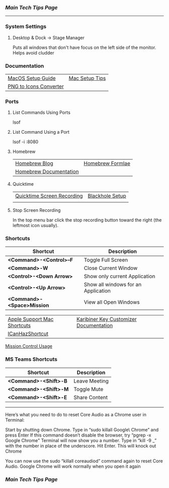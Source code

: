 *** [[..][Main Tech Tips Page]]

----------

*** System Settings

**** Desktop & Dock -> Stage Manager
Puts all windows that don't have focus on the left side of the monitor. Helps
avoid cludder

*** Documentation

|                        |                |
|------------------------+----------------|
| [[https://sourabhbajaj.com/mac-setup][MacOS Setup Guide]]      | [[https://sourabhbajaj.com/mac-setup/][Mac Setup Tips]] |
| [[https://cloudconvert.com/png-to-icns][PNG to Icons Converter]] |                |

*** Ports
**** List Commands Using Ports
lsof

**** List Command Using a Port

lsof -i :8080

**** Homebrew

|                        |                  |
|------------------------+------------------|
| [[https://brew.sh/blog/][Homebrew Blog]]          | [[https://formulae.brew.sh/formula/][Homebrew Formlae]] |
| [[https://formulae.brew.sh/formula/][Homebrew Documentation]] |                  |

**** Quicktime

|                            |                 |
|----------------------------+-----------------|
| [[https://support.apple.com/guide/quicktime-player/record-your-screen-qtp97b08e666/mac][Quicktime Screen Recording]] | [[https://techwiser.com/mac-screen-recorder-with-internal-audio/][Blackhole Setup]] |
|                            |                 |

**** Stop Screen Recording

In the top menu bar click the stop recording button toward the right (the leftmost icon usually).

*** Shortcuts

| Shortcut                   | Description                         |
|----------------------------+-------------------------------------|
| *<Command>-<Control>--F*   | Toggle Full Screen                  |
| *<Command>-W*              | Close Current Window                |
| *<Control>-<Down Arrow>*   | Show only current Application       |
| *<Control>-<Up Arrow>*     | Show all windows for an Application |
| *<Command>-<Space>Mission* | View all Open Windows               |

|                             |                                        |
|-----------------------------+----------------------------------------|
| [[https://support.apple.com/en-us/HT201236][Apple Support Mac Shortcuts]] | [[https://karabiner-elements.pqrs.org/docs/][Karibiner Key Customizer Documentation]] |
| [[https://github.com/deseven/icanhazshortcut][ICanHazShortcut]]             |                                        |

[[https://support.apple.com/guide/mac-help/open-windows-spaces-mission-control-mh35798/mac][Mission Control Usage]]

*** MS Teams Shortcuts

| Shortcut              | Description   |
|-----------------------+---------------|
| *<Command>-<Shift>-B* | Leave Meeting |
| *<Command>-<Shift>-M* | Toggle Mute   |
| *<Command>-<Shift>-E* | Share Content |

----------

Here’s what you need to do to reset Core Audio as a Chrome user in Terminal:

Start by shutting down Chrome.
Type in “sudo killall Google\ Chrome” and press Enter
If this command doesn’t disable the browser, try “pgrep -x Google Chrome"
Terminal will now show you a number. Type in “kill -9 _” with the number in place of the underscore. Hit Enter. This will knock out Chrome

You can now use the sudo “killall coreaudiod” command again to reset Core Audio. Google Chrome will work normally when you open it again

*** [[..][Main Tech Tips Page]]
